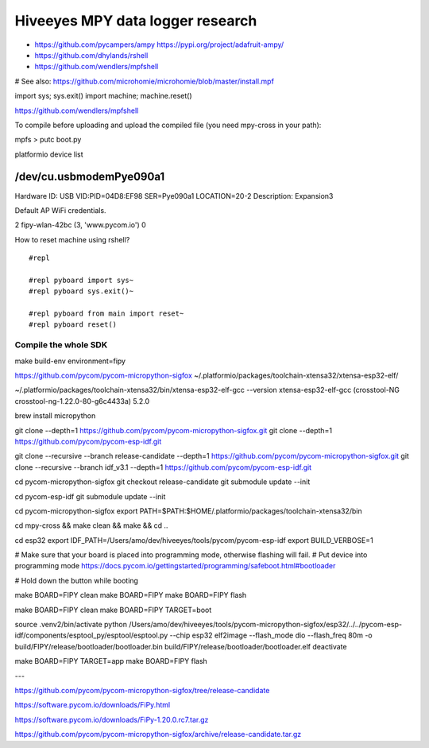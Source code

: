 #################################
Hiveeyes MPY data logger research
#################################

- https://github.com/pycampers/ampy
  https://pypi.org/project/adafruit-ampy/
- https://github.com/dhylands/rshell
- https://github.com/wendlers/mpfshell

# See also: https://github.com/microhomie/microhomie/blob/master/install.mpf


import sys; sys.exit()
import machine; machine.reset()




https://github.com/wendlers/mpfshell

To compile before uploading and upload the compiled file (you need mpy-cross in your path):

mpfs > putc boot.py



platformio device list

/dev/cu.usbmodemPye090a1
------------------------
Hardware ID: USB VID:PID=04D8:EF98 SER=Pye090a1 LOCATION=20-2
Description: Expansion3



Default AP WiFi credentials.

2 fipy-wlan-42bc (3, 'www.pycom.io') 0



How to reset machine using rshell?
::

    #repl

    #repl pyboard import sys~
    #repl pyboard sys.exit()~

    #repl pyboard from main import reset~
    #repl pyboard reset()





*********************
Compile the whole SDK
*********************
make build-env environment=fipy


https://github.com/pycom/pycom-micropython-sigfox
~/.platformio/packages/toolchain-xtensa32/xtensa-esp32-elf/

~/.platformio/packages/toolchain-xtensa32/bin/xtensa-esp32-elf-gcc --version
xtensa-esp32-elf-gcc (crosstool-NG crosstool-ng-1.22.0-80-g6c4433a) 5.2.0


brew install micropython

git clone --depth=1 https://github.com/pycom/pycom-micropython-sigfox.git
git clone --depth=1 https://github.com/pycom/pycom-esp-idf.git

git clone --recursive --branch release-candidate --depth=1 https://github.com/pycom/pycom-micropython-sigfox.git
git clone --recursive --branch idf_v3.1 --depth=1 https://github.com/pycom/pycom-esp-idf.git

cd pycom-micropython-sigfox
git checkout release-candidate
git submodule update --init


cd pycom-esp-idf
git submodule update --init


cd pycom-micropython-sigfox
export PATH=$PATH:$HOME/.platformio/packages/toolchain-xtensa32/bin

cd mpy-cross && make clean && make && cd ..


cd esp32
export IDF_PATH=/Users/amo/dev/hiveeyes/tools/pycom/pycom-esp-idf
export BUILD_VERBOSE=1

# Make sure that your board is placed into programming mode, otherwise flashing will fail.
# Put device into programming mode
https://docs.pycom.io/gettingstarted/programming/safeboot.html#bootloader

# Hold down the button while booting


make BOARD=FIPY clean
make BOARD=FIPY
make BOARD=FIPY flash





make BOARD=FIPY clean
make BOARD=FIPY TARGET=boot

source .venv2/bin/activate
python /Users/amo/dev/hiveeyes/tools/pycom-micropython-sigfox/esp32/../../pycom-esp-idf/components/esptool_py/esptool/esptool.py --chip esp32 elf2image --flash_mode dio --flash_freq 80m -o build/FIPY/release/bootloader/bootloader.bin build/FIPY/release/bootloader/bootloader.elf
deactivate

make BOARD=FIPY TARGET=app
make BOARD=FIPY flash



---


https://github.com/pycom/pycom-micropython-sigfox/tree/release-candidate


https://software.pycom.io/downloads/FiPy.html

https://software.pycom.io/downloads/FiPy-1.20.0.rc7.tar.gz


https://github.com/pycom/pycom-micropython-sigfox/archive/release-candidate.tar.gz

